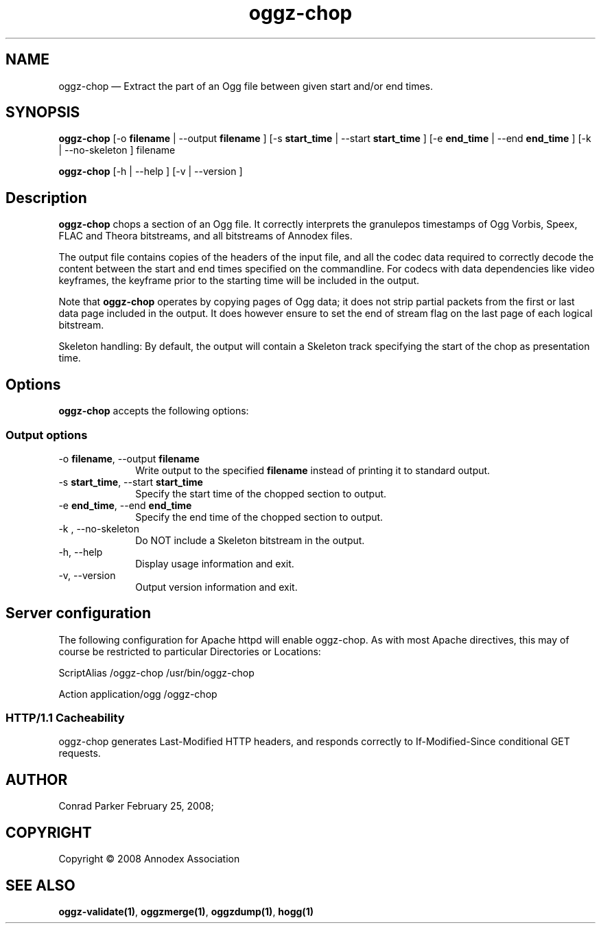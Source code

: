 .TH "oggz-chop" "1" 
.SH "NAME" 
oggz-chop \(em Extract the part of an Ogg file between given start and/or end times. 
 
.SH "SYNOPSIS" 
.PP 
\fBoggz-chop\fR [\-o \fBfilename\fR  | \-\-output \fBfilename\fR ]  [\-s \fBstart_time\fR  | \-\-start \fBstart_time\fR ]  [\-e \fBend_time\fR  | \-\-end \fBend_time\fR ]  [\-k  | \-\-no-skeleton ] filename  
.PP 
\fBoggz-chop\fR [\-h  | \-\-help ]  [\-v  | \-\-version ]  
.SH "Description" 
.PP 
\fBoggz-chop\fR chops a section of an Ogg file. 
It correctly interprets the granulepos timestamps of Ogg Vorbis, Speex, 
FLAC and Theora bitstreams, and all bitstreams of Annodex files. 
 
.PP 
The output file contains copies of the headers of the input file, and 
all the codec data required to correctly decode the content between the 
start and end times specified on the commandline. For codecs with data 
dependencies like video keyframes, the keyframe prior to the starting 
time will be included in the output. 
 
.PP 
Note that \fBoggz-chop\fR operates by copying pages of  
Ogg data; it does not strip partial packets from the first or last 
data page included in the output. It does however ensure to set the 
end of stream flag on the last page of each logical bitstream. 
 
.PP 
Skeleton handling: By default, the output will contain a Skeleton track 
specifying the start of the chop as presentation time. 
 
.SH "Options" 
.PP 
\fBoggz-chop\fR accepts the following options: 
 
.SS "Output options" 
.IP "\-o \fBfilename\fR, \-\-output \fBfilename\fR" 10 
Write output to the specified 
\fBfilename\fR instead of printing it to 
standard output. 
 
.IP "\-s \fBstart_time\fR, \-\-start \fBstart_time\fR" 10 
Specify the start time of the chopped section to output. 
 
.IP "\-e \fBend_time\fR, \-\-end \fBend_time\fR" 10 
Specify the end time of the chopped section to output. 
 
.IP "\-k , \-\-no-skeleton" 10 
Do NOT include a Skeleton bitstream in the output. 
 
.IP "\-h, \-\-help" 10 
Display usage information and exit. 
.IP "\-v, \-\-version" 10 
Output version information and exit. 
.SH "Server configuration" 
.PP 
The following configuration for Apache httpd will enable oggz-chop. As with 
most Apache directives, this may of course be restricted to particular 
Directories or Locations: 
.PP 
ScriptAlias /oggz-chop /usr/bin/oggz-chop 
 
.PP 
Action application/ogg /oggz-chop 
 
.SS "HTTP/1.1 Cacheability" 
.PP 
oggz-chop generates Last-Modified HTTP headers, and 
responds correctly to If-Modified-Since conditional GET requests.  
 
.SH "AUTHOR" 
.PP 
Conrad Parker        February 25, 2008;      
.SH "COPYRIGHT" 
.PP 
Copyright \(co 2008 Annodex Association 
 
.SH "SEE ALSO" 
.PP 
\fBoggz-validate\fP\fB(1)\fP, 
\fBoggzmerge\fP\fB(1)\fP, 
\fBoggzdump\fP\fB(1)\fP, 
\fBhogg\fP\fB(1)\fP      
.\" created by instant / docbook-to-man, Mon 23 Feb 2009, 12:35 
